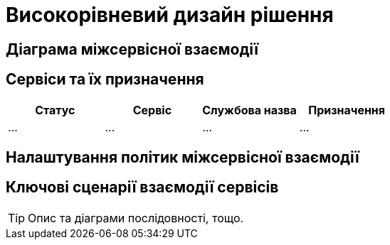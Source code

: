 = Високорівневий дизайн рішення

== Діаграма міжсервісної взаємодії

== Сервіси та їх призначення

|===
|Статус|Сервіс|Службова назва|Призначення

|...
|...
|...
|...
|===

== Налаштування політик міжсервісної взаємодії

== Ключові сценарії взаємодії сервісів

[TIP]
Опис та діаграми послідовності, тощо.
